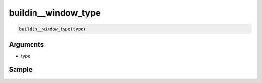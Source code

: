 buildin__window_type
====================================

.. code-block:: text

    buildin__window_type(type)

Arguments
-----------

- type

Sample
-----------

.. code-block:: json
    {
        "row": 66,
        "command": "window_type",
        "args": [
        "MONOLOGUE"
        ],
        "end": 1
    },